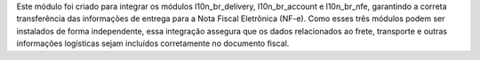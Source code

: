 Este módulo foi criado para integrar os módulos l10n_br_delivery, l10n_br_account e l10n_br_nfe, garantindo a correta transferência das informações de entrega para a Nota Fiscal Eletrônica (NF-e). Como esses três módulos podem ser instalados de forma independente, essa integração assegura que os dados relacionados ao frete, transporte e outras informações logísticas sejam incluídos corretamente no documento fiscal.
